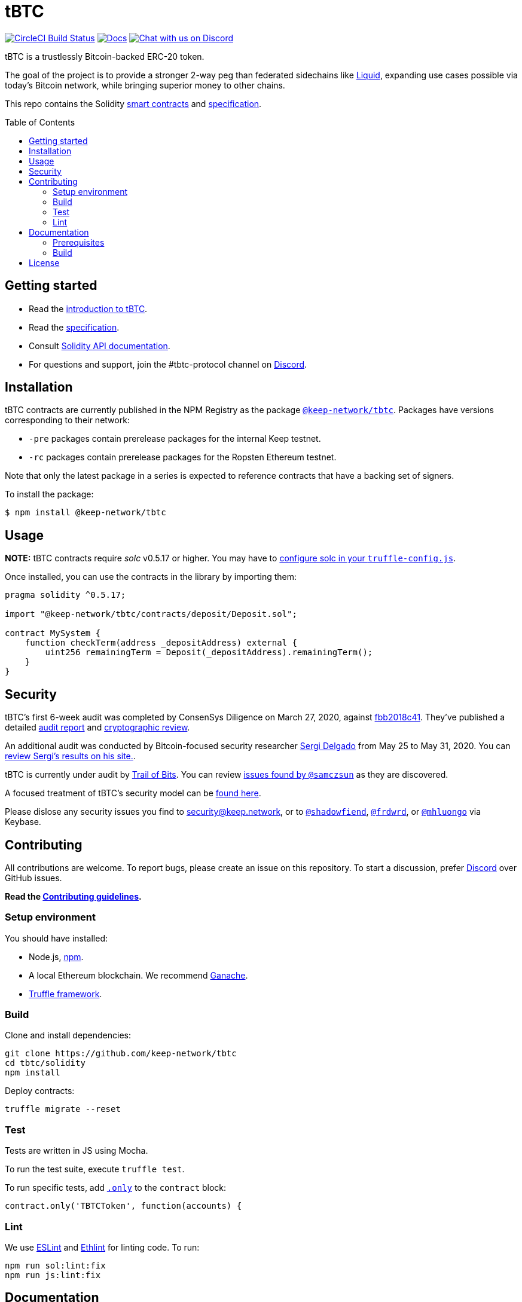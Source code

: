 :toc: macro

= tBTC

https://circleci.com/gh/keep-network/tbtc[image:https://circleci.com/gh/keep-network/tbtc.svg?style=svg&circle-token=ec728f5ca814b6cb2db5ffeb7258151b752a207e[CircleCI
Build Status]]
http://docs.keep.network/tbtc/solidity/[image:https://img.shields.io/badge/docs-website-green.svg[Docs]]
https://discord.gg/4R6RGFf[image:https://img.shields.io/badge/chat-Discord-blueViolet.svg[Chat
with us on Discord]]

tBTC is a trustlessly Bitcoin-backed ERC-20 token.

The goal of the project is to provide a stronger 2-way peg than
federated sidechains like https://blockstream.com/liquid/[Liquid],
expanding use cases possible via today's Bitcoin network, while bringing
superior money to other chains.

This repo contains the Solidity link:solidity/[smart contracts]
and link:docs/[specification].

toc::[]

== Getting started

* Read the link:./docs/introduction-to-tbtc.md[introduction to tBTC].
* Read the http://docs.keep.network/tbtc/[specification].
* Consult http://docs.keep.network/tbtc/solidity/[Solidity API
documentation].
* For questions and support, join the #tbtc-protocol channel on
https://discord.gg/4R6RGFf[Discord].

== Installation

tBTC contracts are currently published in the NPM Registry as the package
https://www.npmjs.com/package/@keep-network/tbtc[`@keep-network/tbtc`].
Packages have versions corresponding to their network:

- `-pre` packages contain prerelease packages for the internal Keep testnet.
- `-rc` packages contain prerelease packages for the Ropsten Ethereum testnet.

Note that only the latest package in a series is expected to reference
contracts that have a backing set of signers.

To install the package:

```sh
$ npm install @keep-network/tbtc
```

== Usage

*NOTE:* tBTC contracts require _solc_ v0.5.17 or higher. You may have to
https://www.trufflesuite.com/docs/truffle/reference/configuration#compiler-configuration[configure
solc in your `truffle-config.js`].

Once installed, you can use the contracts in the library by importing
them:

[source,sol]
----
pragma solidity ^0.5.17;

import "@keep-network/tbtc/contracts/deposit/Deposit.sol";

contract MySystem {
    function checkTerm(address _depositAddress) external {
        uint256 remainingTerm = Deposit(_depositAddress).remainingTerm();
    }
}
----

== Security

tBTC's first 6-week audit was completed by ConsenSys Diligence on March 27,
2020, against https://github.com/keep-network/tbtc/commit/fbb2018c41456d19ec20eb28a17070ee2b10eb5d[fbb2018c41].
They've published a detailed https://diligence.consensys.net/audits/2020/02/thesis-tbtc-and-keep/[audit report]
and https://diligence.consensys.net/audits/2020/03/thesis-cryptographic-review/[cryptographic review].

An additional audit was conducted by Bitcoin-focused security researcher
https://twitter.com/sr_gi[Sergi Delgado] from May 25 to May 31, 2020. You can
https://srgi.me/resources/reports/tbtc_audit.pdf[review Sergi's results on his site.].

tBTC is currently under audit by
https://www.trailofbits.com/[Trail of Bits]. You can review
https://github.com/keep-network/tbtc/issues?q=is%3Aissue+author%3Asamczsun[issues found by `@samczsun`] as they are discovered.

A focused treatment of tBTC's security model can be
https://tbtc.network/developers/tbtc-security-model/[found here].

Please dislose any security issues you find to
mailto:security@keep.network[security@keep.network], or to
https://keybase.io/shadowfiend[`@shadowfiend`],
https://keybase.io/frdwrd[`@frdwrd`], or
https://keybase.io/mhluongo[`@mhluongo`] via Keybase.

== Contributing

All contributions are welcome. To report bugs, please create an issue on this
repository. To start a discussion, prefer https://discord.gg/4R6RGFf[Discord]
over GitHub issues.

*Read the
https://github.com/keep-network/tbtc/blob/master/CONTRIBUTING.md[Contributing
guidelines].*

=== Setup environment

You should have installed:

* Node.js, https://docs.npmjs.com/cli/install[npm].
* A local Ethereum blockchain. We recommend
https://www.trufflesuite.com/ganache[Ganache].
* https://www.trufflesuite.com/docs/truffle/overview[Truffle framework].

=== Build

Clone and install dependencies:

[source,sh]
----
git clone https://github.com/keep-network/tbtc
cd tbtc/solidity
npm install
----

Deploy contracts:

[source,sh]
----
truffle migrate --reset
----

=== Test

Tests are written in JS using Mocha.

To run the test suite, execute `truffle test`.

To run specific tests, add
https://jaketrent.com/post/run-single-mocha-test/[`.only`] to the
`contract` block:

[source,js]
----
contract.only('TBTCToken', function(accounts) {
----

=== Lint

We use https://eslint.org/[ESLint] and
https://github.com/duaraghav8/Ethlint[Ethlint] for linting code. To run:

[source,sh]
----
npm run sol:lint:fix
npm run js:lint:fix
----

== Documentation

The documentation includes a project overview and rationale, as well as
the on-chain specification. Docs should always be updated before or in
tandem with code.

=== Prerequisites

Docs are written in http://asciidoctor.org/[AsciiDoctor], with diagrams in
https://asciidoctor.org/docs/asciidoctor-diagram/#mermaid[Mermaid].

==== macOS

Install the dependencies via CLI:
+
[source,sh]
----
gem install asciidoctor-pdf --pre
brew install poppler
----

=== Build

[source,sh]
----
cd docs

# Generate index.pdf
asciidoctor-pdf index.adoc
----

== License

tBTC is released under the link:LICENSE[MIT License].
